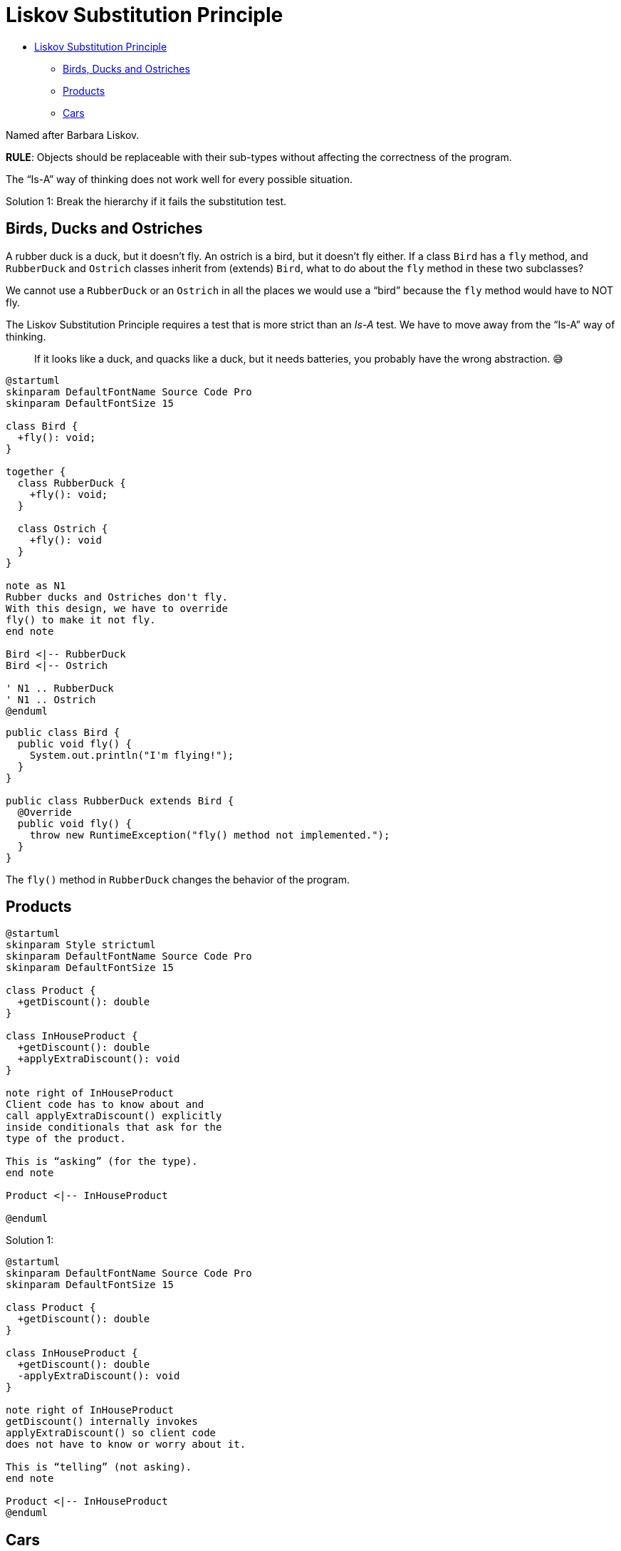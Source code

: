 = Liskov Substitution Principle

* <<liskov-substitution-principle,Liskov Substitution Principle>>
 ** <<birds-ducks-and-ostriches,Birds, Ducks and Ostriches>>
 ** <<products,Products>>
 ** <<cars,Cars>>

Named after Barbara Liskov.

*RULE*: Objects should be replaceable with their sub-types without affecting the correctness of the program.

The "`Is-A`" way of thinking does not work well for every possible situation.

Solution 1: Break the hierarchy if it fails the substitution test.

== Birds, Ducks and Ostriches

A rubber duck is a duck, but it doesn't fly.
An ostrich is a bird, but it doesn't fly either.
If a class `Bird` has a `fly` method, and `RubberDuck` and `Ostrich` classes inherit from (extends) `Bird`, what to do about the `fly` method in these two subclasses?

We cannot use a `RubberDuck` or an `Ostrich` in all the places we would use a "`bird`" because the `fly` method would have to NOT fly.

The Liskov Substitution Principle requires a test that is more strict than an _Is-A_ test.
We have to move away from the "`Is-A`" way of thinking.

____
If it looks like a duck, and quacks like a duck, but it needs batteries, you probably have the wrong abstraction.
😅
____

[,{uml}]
----
@startuml
skinparam DefaultFontName Source Code Pro
skinparam DefaultFontSize 15

class Bird {
  +fly(): void;
}

together {
  class RubberDuck {
    +fly(): void;
  }

  class Ostrich {
    +fly(): void
  }
}

note as N1
Rubber ducks and Ostriches don't fly.
With this design, we have to override
fly() to make it not fly.
end note

Bird <|-- RubberDuck
Bird <|-- Ostrich

' N1 .. RubberDuck
' N1 .. Ostrich
@enduml
----

[,java]
----
public class Bird {
  public void fly() {
    System.out.println("I'm flying!");
  }
}

public class RubberDuck extends Bird {
  @Override
  public void fly() {
    throw new RuntimeException("fly() method not implemented.");
  }
}
----

The `fly()` method in `RubberDuck` changes the behavior of the program.

== Products

[,{uml}]
----
@startuml
skinparam Style strictuml
skinparam DefaultFontName Source Code Pro
skinparam DefaultFontSize 15

class Product {
  +getDiscount(): double
}

class InHouseProduct {
  +getDiscount(): double
  +applyExtraDiscount(): void
}

note right of InHouseProduct
Client code has to know about and
call applyExtraDiscount() explicitly
inside conditionals that ask for the
type of the product.

This is “asking” (for the type).
end note

Product <|-- InHouseProduct

@enduml
----

Solution 1:

[,{uml}]
----
@startuml
skinparam DefaultFontName Source Code Pro
skinparam DefaultFontSize 15

class Product {
  +getDiscount(): double
}

class InHouseProduct {
  +getDiscount(): double
  -applyExtraDiscount(): void
}

note right of InHouseProduct
getDiscount() internally invokes
applyExtraDiscount() so client code
does not have to know or worry about it.

This is “telling” (not asking).
end note

Product <|-- InHouseProduct
@enduml
----

== Cars

A racing car is a car, but it has a cockpit, while normal cars have cabins.
You would have a `getCabinWidth()` for normal cars, but it would be wrong for racing cars, which should have a `getCockpitWidth()` instead.

A `Racecar` would have to override `getCabinWidth()` to do nothing, or throw a "`not implemented`" exception.
It also would change the behavior of the program, and we would need conditionals in the client code to call the correct method depending on the type of the car.

The "`solution`" here is not to model the classes to exactly represent real world names of parts of the cars, but instead come up with generic names: `getInteriorWidth` (instead of `getCabinWith()` and `getCockpitWidth()`).

Instead of making `Racecar` inherit from `Car`,  we instead create a new parent class called `Vehicle` which has this generic `getInteriorWidth` method instead.
Each subclass then overrides `getInteriorWidth()` which just call `getCabinWidth()` and `getCockpitWidth()`.

* `getCabinWidth()`: Implementation with all the required logic for a cabin's width;
* `getCockpitWidth()`: Implementation with all the required logic for a cockpit width;
* `getInteriorWidth()`: Parent class does nothing inside this method.
Child classes override it and call their respective `get … Width()` methods.
